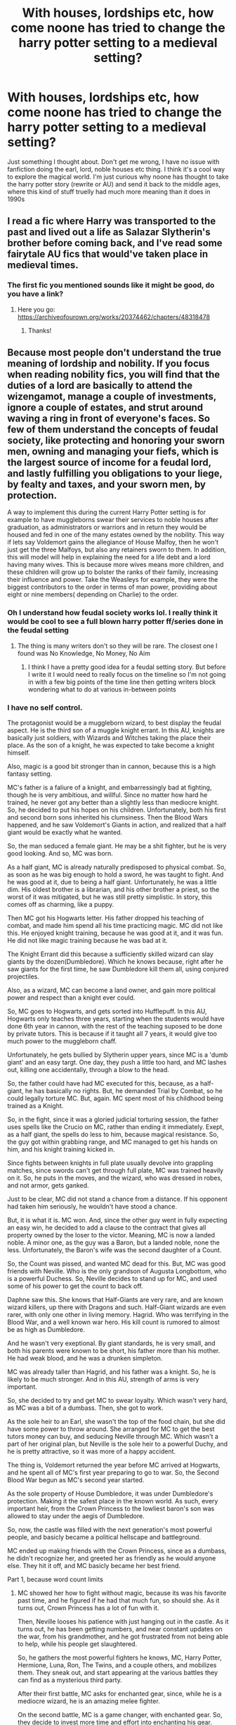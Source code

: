 #+TITLE: With houses, lordships etc, how come noone has tried to change the harry potter setting to a medieval setting?

* With houses, lordships etc, how come noone has tried to change the harry potter setting to a medieval setting?
:PROPERTIES:
:Author: CommodorNorrington
:Score: 38
:DateUnix: 1615172866.0
:DateShort: 2021-Mar-08
:FlairText: Discussion
:END:
Just something I thought about. Don't get me wrong, I have no issue with fanfiction doing the earl, lord, noble houses etc thing. I think it's a cool way to explore the magical world. I'm just curious why noone has thought to take the harry potter story (rewrite or AU) and send it back to the middle ages, where this kind of stuff truelly had much more meaning than it does in 1990s


** I read a fic where Harry was transported to the past and lived out a life as Salazar Slytherin's brother before coming back, and I've read some fairytale AU fics that would've taken place in medieval times.
:PROPERTIES:
:Author: Japanese_Lasagna
:Score: 16
:DateUnix: 1615174610.0
:DateShort: 2021-Mar-08
:END:

*** The first fic you mentioned sounds like it might be good, do you have a link?
:PROPERTIES:
:Author: 4143636
:Score: 3
:DateUnix: 1615192284.0
:DateShort: 2021-Mar-08
:END:

**** Here you go: [[https://archiveofourown.org/works/20374462/chapters/48318478]]
:PROPERTIES:
:Author: Japanese_Lasagna
:Score: 3
:DateUnix: 1615193844.0
:DateShort: 2021-Mar-08
:END:

***** Thanks!
:PROPERTIES:
:Author: 4143636
:Score: 2
:DateUnix: 1615211782.0
:DateShort: 2021-Mar-08
:END:


** Because most people don't understand the true meaning of lordship and nobility. If you focus when reading nobility fics, you will find that the duties of a lord are basically to attend the wizengamot, manage a couple of investments, ignore a couple of estates, and strut around waving a ring in front of everyone's faces. So few of them understand the concepts of feudal society, like protecting and honoring your sworn men, owning and managing your fiefs, which is the largest source of income for a feudal lord, and lastly fulfilling you obligations to your liege, by fealty and taxes, and your sworn men, by protection.

A way to implement this during the current Harry Potter setting is for example to have muggleborns swear their services to noble houses after graduation, as administrators or warriors and in return they would be housed and fed in one of the many estates owned by the nobility. This way if lets say Voldemort gains the allegiance of House Malfoy, then he won't just get the three Malfoys, but also any retainers sworn to them. In addition, this will model will help in explaining the need for a life debt and a lord having many wives. This is because more wives means more children, and these children will grow up to bolster the ranks of their family, increasing their influence and power. Take the Weasleys for example, they were the biggest contributors to the order in terms of man power, providing about eight or nine members( depending on Charlie) to the order.
:PROPERTIES:
:Author: fighterman13
:Score: 12
:DateUnix: 1615216411.0
:DateShort: 2021-Mar-08
:END:

*** Oh I understand how feudal society works lol. I really think it would be cool to see a full blown harry potter ff/series done in the feudal setting
:PROPERTIES:
:Author: CommodorNorrington
:Score: 4
:DateUnix: 1615230067.0
:DateShort: 2021-Mar-08
:END:

**** The thing is many writers don't so they will be rare. The closest one I found was No Knowledge, No Money, No Aim
:PROPERTIES:
:Author: fighterman13
:Score: 5
:DateUnix: 1615230149.0
:DateShort: 2021-Mar-08
:END:

***** I think I have a pretty good idea for a feudal setting story. But before I write it I would need to really focus on the timeline so I'm not going in with a few big points of the time line then getting writers block wondering what to do at various in-between points
:PROPERTIES:
:Author: CommodorNorrington
:Score: 2
:DateUnix: 1615230339.0
:DateShort: 2021-Mar-08
:END:


*** I have no self control.

The protagonist would be a muggleborn wizard, to best display the feudal aspect. He is the third son of a muggle knight errant. In this AU, knights are basically just soldiers, with Wizards and Witches taking the place their place. As the son of a knight, he was expected to take become a knight himself.

Also, magic is a good bit stronger than in cannon, because this is a high fantasy setting.

MC's father is a faliure of a knight, and embarressingly bad at fighting, though he is very ambitious, and willful. Since no matter how hard he trained, he never got any better than a slightly less than mediocre knight. So, he decided to put his hopes on his children. Unfortunately, both his first and second born sons inherited his clumsiness. Then the Blood Wars happened, and he saw Voldemort's Giants in action, and realized that a half giant would be exactly what he wanted.

So, the man seduced a female giant. He may be a shit fighter, but he is very good looking. And so, MC was born.

As a half giant, MC is already naturally predisposed to physical combat. So, as soon as he was big enough to hold a sword, he was taught to fight. And he was good at it, due to being a half giant. Unfortunately, he was a little dim. His oldest brother is a librarian, and his other brother a priest, so the worst of it was mitigated, but he was still pretty simplistic. In story, this comes off as charming, like a puppy.

Then MC got his Hogwarts letter. His father dropped his teaching of combat, and made him spend all his time practicing magic. MC did not like this. He enjoyed knight training, because he was good at it, and it was fun. He did not like magic training because he was bad at it.

The Knight Errant did this because a sufficiently skilled wizard can slay giants by the dozen(Dumbledore). Which he knows because, right after he saw giants for the first time, he saw Dumbledore kill them all, using conjured projectiles.

Also, as a wizard, MC can become a land owner, and gain more political power and respect than a knight ever could.

So, MC goes to Hogwarts, and gets sorted into Hufflepuff. In this AU, Hogwarts only teaches three years, starting when the students would have done 6th year in cannon, with the rest of the teaching suposed to be done by private tutors. This is because if it taught all 7 years, it would give too much power to the muggleborn chaff.

Unfortunately, he gets bullied by Slytherin upper years, since MC is a 'dumb giant' and an easy targt. One day, they push a little too hard, and MC lashes out, killing one accidentally, through a blow to the head.

So, the father could have had MC executed for this, because, as a half-giant, he has basically no rights. But, he demanded Trial by Combat, so he could legally torture MC. But, again. MC spent most of his childhood being trained as a Knight.

So, in the fight, since it was a gloried judicial torturing session, the father uses spells like the Crucio on MC, rather than ending it immediately. Exept, as a half giant, the spells do less to him, because magical resistance. So, the guy got within grabbing range, and MC managed to get his hands on him, and his knight training kicked in.

Since fights between knights in full plate usually devolve into grappling matches, since swords can't get through full plate, MC was trained heavily on it. So, he puts in the moves, and the wizard, who was dressed in robes, and not armor, gets ganked.

Just to be clear, MC did not stand a chance from a distance. If his opponent had taken him seriously, he wouldn't have stood a chance.

But, it is what it is. MC won. And, since the other guy went in fully expecting an easy win, he decided to add a clause to the contract that gives all property owned by the loser to the victor. Meaning, MC is now a landed noble. A minor one, as the guy was a Baron, but a landed noble, none the less. Unfortunately, the Baron's wife was the second daughter of a Count.

So, the Count was pissed, and wanted MC dead for this. But, MC was good friends with Neville. Who is the only grandson of Augusta Longbottom, who is a powerful Duchess. So, Neville decides to stand up for MC, and used some of his power to get the count to back off.

Daphne saw this. She knows that Half-Giants are very rare, and are known wizard killers, up there with Dragons and such. Half-Giant wizards are even rarer, with only one other in living memory. Hagrid. Who was terrifying in the Blood War, and a well known war hero. His kill count is rumored to almost be as high as Dumbledore.

And he wasn't very exeptional. By giant standards, he is very small, and both his parents were known to be short, his father more than his mother. He had weak blood, and he was a drunken simpleton.

MC was already taller than Hagrid, and his father was a knight. So, he is likely to be much stronger. And in this AU, strength of arms is very important.

So, she decided to try and get MC to swear loyalty. Which wasn't very hard, as MC was a bit of a dumbass. Then, she got to work.

As the sole heir to an Earl, she wasn't the top of the food chain, but she did have some power to throw around. She arranged for MC to get the best tutors money can buy, and seducing Neville through MC. Which wasn't a part of her original plan, but Neville is the sole heir to a powerful Duchy, and he is pretty attractive, so it was more of a happy accident.

The thing is, Voldemort returned the year before MC arrived at Hogwarts, and he spent all of MC's first year preparing to go to war. So, the Second Blood War begun as MC's second year started.

As the sole property of House Dumbledore, it was under Dumbledore's protection. Making it the safest place in the known world. As such, every important heir, from the Crown Princess to the lowliest baron's son was allowed to stay under the aegis of Dumbledore.

So, now, the castle was filled with the next generation's most powerful people, and basicly became a political hellscape and battleground.

MC ended up making friends with the Crown Princess, since as a dumbass, he didn't recognize her, and greeted her as friendly as he would anyone else. They hit it off, and MC basicly became her best friend.

Part 1, because word count limits
:PROPERTIES:
:Author: Nrvnqsr3925
:Score: 5
:DateUnix: 1615243111.0
:DateShort: 2021-Mar-09
:END:

**** MC showed her how to fight without magic, because its was his favorite past time, and he figured if he had that much fun, so should she. As it turns out, Crown Princess has a lot of fun with it. 

Then, Neville looses his patience with just hanging out in the castle. As it turns out, he has been getting numbers, and near constant updates on the war, from his grandmother, and he got frustrated from not being able to help, while his people get slaughtered.

So, he gathers the most powerful fighters he knows, MC, Harry Potter, Hermione, Luna, Ron, The Twins, and a couple others, and mobilizes them. They sneak out, and start appearing at the various battles they can find as a mysterious third party. 

After their first battle, MC asks for enchanted gear, since, while he is a mediocre wizard, he is an amazing melee fighter. 

On the second battle, MC is a game changer, with enchanted gear. So, they decide to invest more time and effort into enchanting his gear. 

On the Third battle, MC does more damage than the entire rest of the group combined. 

Then, Ron gets the bright idea of equiping House Elves with magical, dissilliousioning them, and having them do most of the fighting, while having the members of their group pretend to be using magic to make this stuff happen.

So, they do that. After a few battles they realize that they do more damage as a symbol, through psychological warefare. 

So, they decide to go through this angle more. They make it so only two members and MC are visible at a time, and have the rest be dissilousioned.

This works, with them gathering a reputation as wizards on the same level as Dumbledore and Voldemort, and as increadibly myserious. 

Then, MC makes a mistake, and lets the identity of one of them slip to Crown Princess. Which leads to her being let in on the secret. So, since she very much approves of their actions, she decides to give them her support. 

She has several foreign master-crafters called in, sworn to secrecy, and then put to work in crafting them gear. 

This works. 

Until a spat of bad luck leaves MC alone at a battle, in between Dumbledore and Voldemort. Voldemort using an army of inferi, supported by two dozen giants, and Dumbledore using conjured and animated swords to fight them.  

As both expect MC to be their peer, and both consoder him an enemy. So, they don't hold back in fighting him, turning it into what they would expect to be a three way fight. 

MC has a house elf sitting on his shoulder, teleporting him around, to make sure he doesn't get instantly squashed. In a battle like this, this is pretty much all he can do. He only has a half dozen more house elves supporting him. So, he just avoids them. Exept, he can't be seen running. So, he just hangs around, doing damage when he can.

Until, Voldemort makes a stupid mistake. He stubs his toe on a rock. As a powerful wizard Voldemort isn't used to pain, so he stumbles. His army remains, so Dumbledore is distracted enough that he can't capitalize. But MC can. So, MC teleports in, and nails him in the head with his mace, splattering it all over the floor. Without Voldemort holding the army under control, they go crazy. 

So, they are all put down in short order, leaving it to a one on one duel between MC and Dumbledore. MC doesn't stand a chance, but, again, he has a reputation to maintain. So, he fights Dumbledore, using his overwhelming mobility to survive, culminating in Dumbledore losing an arm, but managing to nail MC with a stunner. MC's armor has a fail safe that teleports him away if he recieves sufficient damage, leaving behind an empty suit of armor. Getting stunned activates the failsafe, leaving behind a suit of armor.

With Voldemort being publicly killed, the war is over, and now Dumbledore needs to pick up the remains, and execute the remaining Death Eaters. 

The end. 

MC goes on to marry the Crown Princess, after being forced to slay a Nundu one on one to prove his worthiness. 

Daphne goes on to marry Neville. 

Dumbledore dies of old age.

Harry goes on to track down Voldemort's horcruxes, meeting his end at the cursed horcrux that fucked up Dumbledore in cannon, though he did manage to destroy it, before keeling over. 

England goes to war with France, after Fluer, their Queen, tried and failed to seduce MC out of pure spite to the Crown Princess. This spirals out of control, and basically becomes a world war.

This is definitely not my best work, and definitely needs to be reworked, but whatever. Its not like I will get graded on this, like I will the paper I should definitely be working on, instead of dicking around on reddit.
:PROPERTIES:
:Author: Nrvnqsr3925
:Score: 4
:DateUnix: 1615243267.0
:DateShort: 2021-Mar-09
:END:

***** Well in my opinion the world building is spot on however, I would prefer the story to be Harry Centric. Maybe the Potters were left destitute after the war due to them being specifically targeted by Voldemort and Harry rebuilds tgem while being snubbed by the other nobles
:PROPERTIES:
:Author: fighterman13
:Score: 2
:DateUnix: 1615277593.0
:DateShort: 2021-Mar-09
:END:


** There was a really enjoyable H/Luna medieval AU that i think is fairly recent, "Noble Hearts", i think?

It had a really great characterization of Luna, but was a bit all over the place (ending felt premature and rushed).
:PROPERTIES:
:Score: 6
:DateUnix: 1615173670.0
:DateShort: 2021-Mar-08
:END:

*** Oof that's unfortunate. I started some work on a fanfiction not too long ago, but I'm thinking of restarting and dropping the whole story into the middle ages because I think it would be very fun and interesting to write and read because it's something so few people have done. It will deff be challenging though because it would be a whole lot more research to get the smaller details correct and/or believable

Basically, dumbledore only plays the good guy. Grindelwald? Lover and worked for dumbledore. Riddle? Worked for dumbledore. Dumbles is the ultimate dark lord hiding in plain sight (kinda like emperor palpatine. I would be lying if said I didn't get the idea from that character) however, instead oh harry being my "luke skywalker" (for comparison purposes), harry will be more like the han solo, a very important character, but not the main character. The main character is my own OC. It will have a different "trio", and will /not/ involve horcruxes. However, voldy isn't dead. Over time grindelwald makes his way back onto the scene. So does voldemort. Around the middle to 3/4 through the story is when I have it planned for dumbledore to be shown as the true dark lord, master of grindelwald and voldy
:PROPERTIES:
:Author: CommodorNorrington
:Score: 2
:DateUnix: 1615174371.0
:DateShort: 2021-Mar-08
:END:

**** Honestly, HP translates very well to the Middle Ages for obvious reasons. I'd say that having an OC-centered fic is a bit of a risky move (as far as gaining attention), though. Some readers are sensitive about that kind of thing.
:PROPERTIES:
:Score: 2
:DateUnix: 1615174692.0
:DateShort: 2021-Mar-08
:END:

***** The thing is though I'm mainly writing the fic for me, I'll obviously post it when there is enough to post, but I'm not doing it for fame or recognition.

There will be people that like my story, and there will be people that won't like my story. I could care less either way because, like I said, I'm writing the story first and foremost for myself lol
:PROPERTIES:
:Author: CommodorNorrington
:Score: 5
:DateUnix: 1615174988.0
:DateShort: 2021-Mar-08
:END:

****** good on you!
:PROPERTIES:
:Author: bigboiwabbit24
:Score: 1
:DateUnix: 1615200135.0
:DateShort: 2021-Mar-08
:END:


** [deleted]
:PROPERTIES:
:Score: 7
:DateUnix: 1615174245.0
:DateShort: 2021-Mar-08
:END:

*** Your not wrong, but this is fanfiction, would such a setting really be such a bad thing? It would add some true diversity to the harry potter fanfiction
:PROPERTIES:
:Author: CommodorNorrington
:Score: 5
:DateUnix: 1615174498.0
:DateShort: 2021-Mar-08
:END:

**** [deleted]
:PROPERTIES:
:Score: 5
:DateUnix: 1615174639.0
:DateShort: 2021-Mar-08
:END:

***** That would be unfortunate, because I think there could be a lot of potential in taking the whole harry potter story back to the middle ages haha
:PROPERTIES:
:Author: CommodorNorrington
:Score: 2
:DateUnix: 1615174897.0
:DateShort: 2021-Mar-08
:END:

****** [deleted]
:PROPERTIES:
:Score: 3
:DateUnix: 1615174986.0
:DateShort: 2021-Mar-08
:END:

******* Here is my idea for medieval setting:

Basically, dumbledore only plays the good guy. Grindelwald? Lover and worked for dumbledore. Riddle? Worked for dumbledore. Dumbles is the ultimate dark lord hiding in plain sight (kinda like emperor palpatine. I would be lying if said I didn't get the idea from that character) however, instead oh harry being my "luke skywalker" (for comparison purposes), harry will be more like the han solo, a very important character, but not the main character. The main character is my own OC. It will have a different "trio", and will /not/ involve horcruxes. However, voldy isn't dead. Over time grindelwald makes his way back onto the scene. So does voldemort. Around the middle to 3/4 through the story is when I have it planned for dumbledore to be shown as the true dark lord, master of grindelwald and voldy. I'm still thinking over and adding to the timeline, so I'm not to the writing stages yet, but I think it's an interesting premise for a harry potter universe story

As someone else said, some people might not like that I'm making an OC the main character instead of harry, but tbh I see nothing wrong with it. All it is, is seeing the story from a different point of view. And if they don't like it, IDC, as I'm primarily writing the story for myself, so people can like it or dislike it, it's not going to change my story in the slightest
:PROPERTIES:
:Author: CommodorNorrington
:Score: 2
:DateUnix: 1615175231.0
:DateShort: 2021-Mar-08
:END:


***** [[https://youtu.be/rLRitISbqng?t=13][OHHHH YEAAAAHHH!!]]
:PROPERTIES:
:Author: OH_YEAH-BOT
:Score: 1
:DateUnix: 1615174656.0
:DateShort: 2021-Mar-08
:END:


**** [deleted]
:PROPERTIES:
:Score: 2
:DateUnix: 1615174824.0
:DateShort: 2021-Mar-08
:END:

***** Haha thank you 🤣 gimme a sec I'ma drop my fic idea across you, but I gotta copy and paste it from another comment lol
:PROPERTIES:
:Author: CommodorNorrington
:Score: 2
:DateUnix: 1615175037.0
:DateShort: 2021-Mar-08
:END:

****** [deleted]
:PROPERTIES:
:Score: 1
:DateUnix: 1615175150.0
:DateShort: 2021-Mar-08
:END:

******* Yeah I find that most people on reddit can go suck a dick for all I care
:PROPERTIES:
:Author: CommodorNorrington
:Score: 4
:DateUnix: 1615175368.0
:DateShort: 2021-Mar-08
:END:


******* [[https://youtu.be/rLRitISbqng?t=13][OHHHH YEAAAAHHH!!]]
:PROPERTIES:
:Author: OH_YEAH-BOT
:Score: 1
:DateUnix: 1615175164.0
:DateShort: 2021-Mar-08
:END:


** You have no idea how badly I want this! I remember I spent weeks trying to find any fics where Harry and co (or at the very least Harry) were in medival times, especially during the founding fours time.
:PROPERTIES:
:Author: Katelyn_R_Us
:Score: 2
:DateUnix: 1615190410.0
:DateShort: 2021-Mar-08
:END:

*** Well, if you look at my other comments, I've talked about an idea for medieval harry potter I'm planning out. You could look at it and tell me if you like the premise lol
:PROPERTIES:
:Author: CommodorNorrington
:Score: 1
:DateUnix: 1615200974.0
:DateShort: 2021-Mar-08
:END:


** Personally I'd like to read a fic from the Malfoy POV during William the Conquerors invasion of England. How they aided him, earned the grant of the land in Wiltshire, adapted from Norman ways to the English ways of magic, interaction with the brand new Hogwarts, which would be less than 100 years old at the time, etc.
:PROPERTIES:
:Author: Technomaya
:Score: 2
:DateUnix: 1615343929.0
:DateShort: 2021-Mar-10
:END:

*** That would be a cool read
:PROPERTIES:
:Author: CommodorNorrington
:Score: 1
:DateUnix: 1615343968.0
:DateShort: 2021-Mar-10
:END:


** I think it would work great your need to do a lot of would building tho. You could take it the secrecy route or you could be more ambitious and go into magical feudalism with magic in the open and wizarding families acting similar to the great families in GoT. The muggles would be smallfolk and you could really take it down a path of just how fucked up the world would probably be like that because of the massive power disparity.

Imagine medieval battles but with wizards amongst the ranks and acting as generals, info would be faster and a single powerful wizard could probably fodder entire battalions but the muggles have to fight these battles because the need the lord for protection.

People from families of little renown fighting in tourneys using different magical sports to gain recognition from their lords.

The great families fighting for possession of strong up and coming mages because a Dumbledore fighting for you is worth countless men. Maybe the fall of some of the old houses with upstarts like Voldemort emerging.

This is just some stuff I've been thinking about for a little bit. There is also [[https://forums.darklordpotter.net/threads/a-song-of-wand-and-potion-can-we-make-a-readable-feudal-hp-world.39685/][this thread]] from DLP. There are some really cool ideas in there that I hadn't even considered myself like how you could establish families retaining power.
:PROPERTIES:
:Author: GravityMyGuy
:Score: 2
:DateUnix: 1615198817.0
:DateShort: 2021-Mar-08
:END:

*** u/CommodorNorrington:
#+begin_quote
  magical feudalism with magic in the open and wizarding families acting similar to the great families in GoT.
#+end_quote

This was exactly how I wanted to take the fic. Give the whole thing a more epic feel apart from just bad wizards vs good wizards
:PROPERTIES:
:Author: CommodorNorrington
:Score: 1
:DateUnix: 1615201053.0
:DateShort: 2021-Mar-08
:END:


** Someone make a Harry Potter CKII/CKIII mod. It needs to happen.
:PROPERTIES:
:Author: SeaboarderCoast
:Score: 2
:DateUnix: 1615201256.0
:DateShort: 2021-Mar-08
:END:

*** u/CommodorNorrington:
#+begin_quote
  CKII/CKIII
#+end_quote

Can you explain this? I donno what this is
:PROPERTIES:
:Author: CommodorNorrington
:Score: 1
:DateUnix: 1615201361.0
:DateShort: 2021-Mar-08
:END:

**** Crusader Kings II, and its sequel Crusader Kings III, are Grand Strategy games set in the Medival period where you play as the ruler of a nation (and that ruler's dynasty) and manage that nation throughout the period. It's really fun, and CKII is free on Steam.
:PROPERTIES:
:Author: SeaboarderCoast
:Score: 2
:DateUnix: 1615201569.0
:DateShort: 2021-Mar-08
:END:

***** Huh. I should prob look into this. Always been interested in those types of games
:PROPERTIES:
:Author: CommodorNorrington
:Score: 1
:DateUnix: 1615201625.0
:DateShort: 2021-Mar-08
:END:

****** someone already made a HP mod for CKII lol

[[https://www.moddb.com/mods/crusader-kings-2-wizarding-world][Crusader Kings II: Wizarding World mod - Mod DB]]

I forgot it existed to be honest. Long time since I played CKII.

This mod isn't finished, either, so maybe someone else can make a completed mod for CKII set in the Harry Potter universe.
:PROPERTIES:
:Author: SeaboarderCoast
:Score: 2
:DateUnix: 1615201685.0
:DateShort: 2021-Mar-08
:END:
